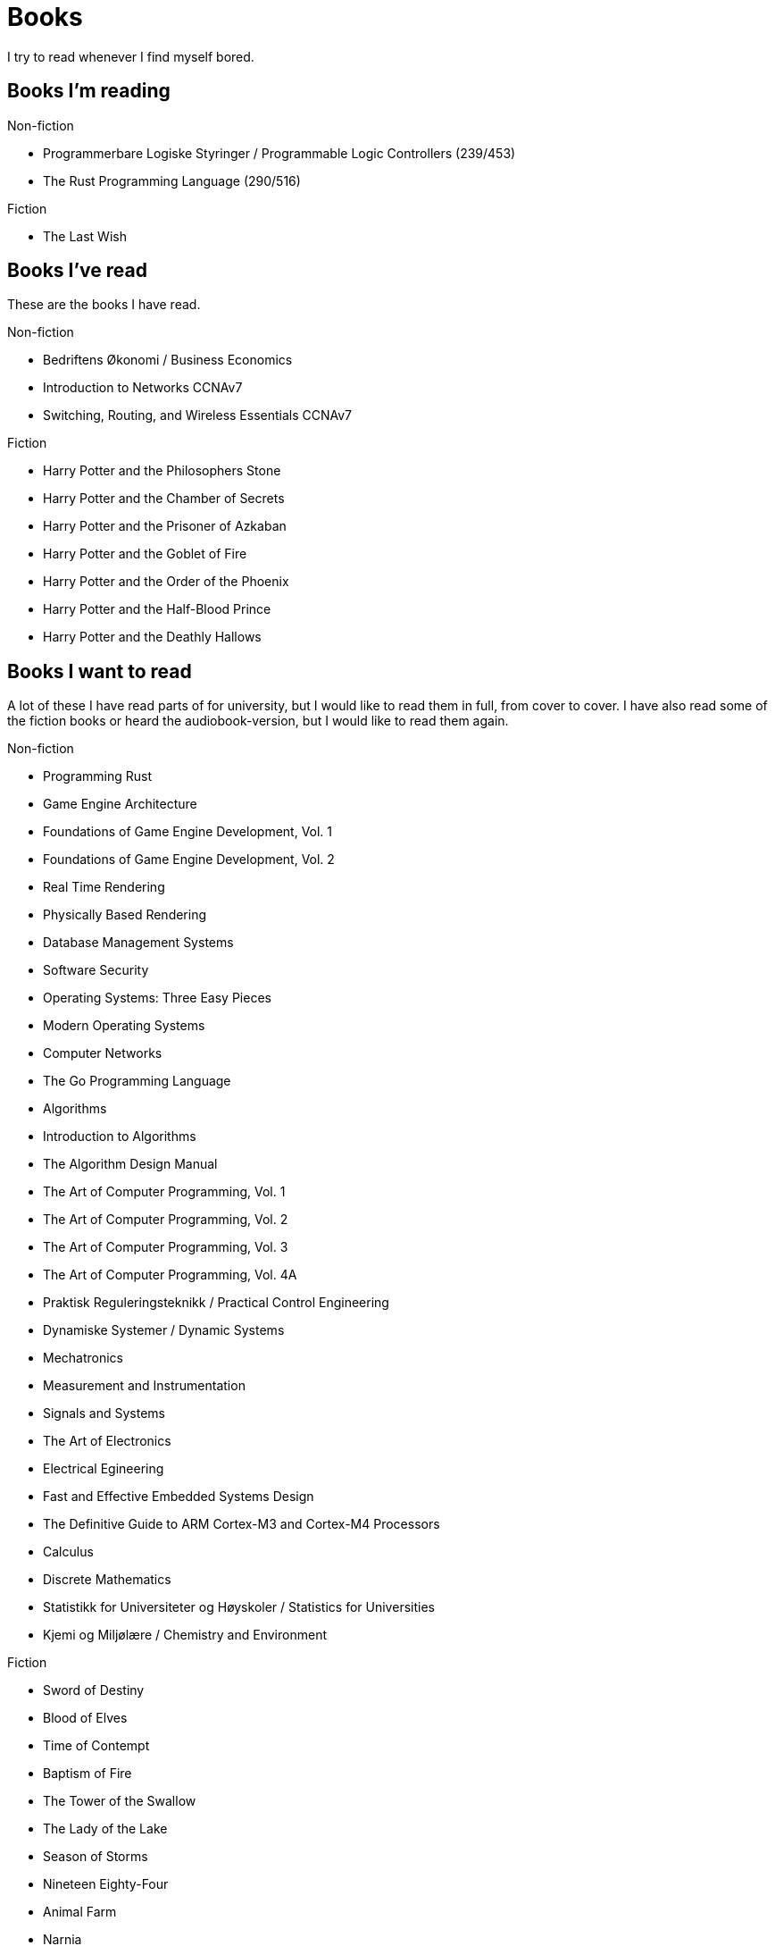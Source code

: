 = Books

I try to read whenever I find myself bored.

== Books I'm reading

.Non-fiction
- Programmerbare Logiske Styringer / Programmable Logic Controllers (239/453)
- The Rust Programming Language (290/516)

.Fiction
- The Last Wish

== Books I've read

These are the books I have read.

.Non-fiction
- Bedriftens Økonomi / Business Economics
- Introduction to Networks CCNAv7
- Switching, Routing, and Wireless Essentials CCNAv7

.Fiction
- Harry Potter and the Philosophers Stone
- Harry Potter and the Chamber of Secrets
- Harry Potter and the Prisoner of Azkaban
- Harry Potter and the Goblet of Fire
- Harry Potter and the Order of the Phoenix
- Harry Potter and the Half-Blood Prince
- Harry Potter and the Deathly Hallows

== Books I want to read

A lot of these I have read parts of for university, but I would like to read
them in full, from cover to cover. I have also read some of the fiction books
or heard the audiobook-version, but I would like to read them again.

.Non-fiction
- Programming Rust
- Game Engine Architecture
- Foundations of Game Engine Development, Vol. 1
- Foundations of Game Engine Development, Vol. 2
- Real Time Rendering
- Physically Based Rendering
- Database Management Systems
- Software Security
- Operating Systems: Three Easy Pieces
- Modern Operating Systems
- Computer Networks
- The Go Programming Language
- Algorithms
- Introduction to Algorithms
- The Algorithm Design Manual
- The Art of Computer Programming, Vol. 1
- The Art of Computer Programming, Vol. 2
- The Art of Computer Programming, Vol. 3
- The Art of Computer Programming, Vol. 4A
- Praktisk Reguleringsteknikk / Practical Control Engineering
- Dynamiske Systemer / Dynamic Systems
- Mechatronics
- Measurement and Instrumentation
- Signals and Systems
- The Art of Electronics
- Electrical Egineering
- Fast and Effective Embedded Systems Design
- The Definitive Guide to ARM Cortex-M3 and Cortex-M4 Processors
- Calculus
- Discrete Mathematics
- Statistikk for Universiteter og Høyskoler / Statistics for Universities
- Kjemi og Miljølære / Chemistry and Environment

.Fiction
- Sword of Destiny
- Blood of Elves
- Time of Contempt
- Baptism of Fire
- The Tower of the Swallow
- The Lady of the Lake
- Season of Storms
- Nineteen Eighty-Four
- Animal Farm
- Narnia
- The Lord of the Rings
- The Hobbit
- The Davinci Code
- Digital Fortress
- Lord of the Flies
- The Hunger Games
- The Name of the Wind
- The Wise Man's Fear
- Journey to the Center of the Earth
- Around the World in Eighty Days
- The Mysterious Island
- Adventures of Huckleberry Finn
- The Adventures of Tom Sawyer
